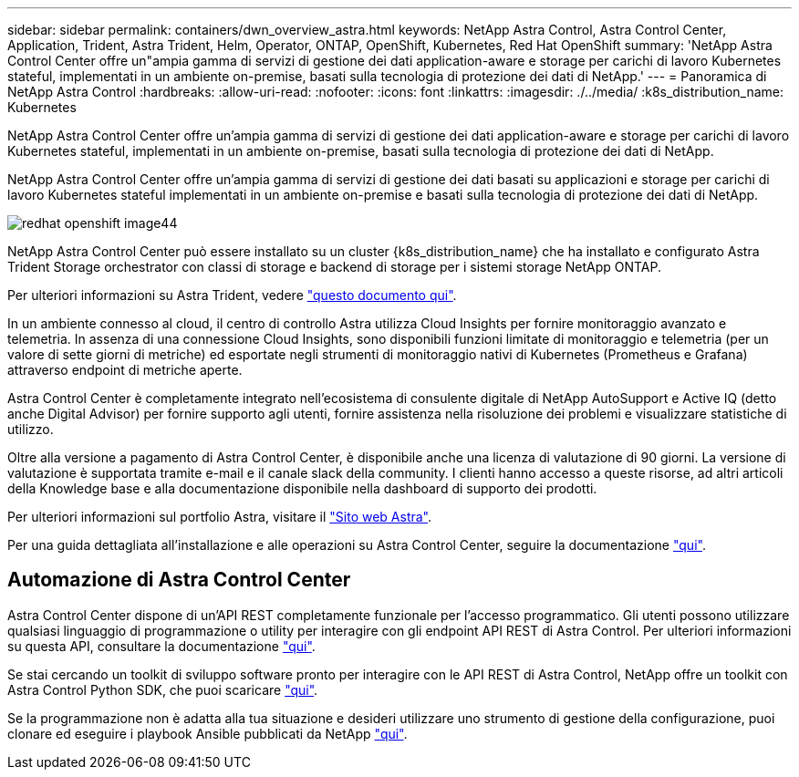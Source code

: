 ---
sidebar: sidebar 
permalink: containers/dwn_overview_astra.html 
keywords: NetApp Astra Control, Astra Control Center, Application, Trident, Astra Trident, Helm, Operator, ONTAP, OpenShift, Kubernetes, Red Hat OpenShift 
summary: 'NetApp Astra Control Center offre un"ampia gamma di servizi di gestione dei dati application-aware e storage per carichi di lavoro Kubernetes stateful, implementati in un ambiente on-premise, basati sulla tecnologia di protezione dei dati di NetApp.' 
---
= Panoramica di NetApp Astra Control
:hardbreaks:
:allow-uri-read: 
:nofooter: 
:icons: font
:linkattrs: 
:imagesdir: ./../media/
:k8s_distribution_name: Kubernetes


[role="lead"]
NetApp Astra Control Center offre un'ampia gamma di servizi di gestione dei dati application-aware e storage per carichi di lavoro Kubernetes stateful, implementati in un ambiente on-premise, basati sulla tecnologia di protezione dei dati di NetApp.

[role="normal"]
NetApp Astra Control Center offre un'ampia gamma di servizi di gestione dei dati basati su applicazioni e storage per carichi di lavoro Kubernetes stateful implementati in un ambiente on-premise e basati sulla tecnologia di protezione dei dati di NetApp.

image::redhat_openshift_image44.png[redhat openshift image44]

NetApp Astra Control Center può essere installato su un cluster {k8s_distribution_name} che ha installato e configurato Astra Trident Storage orchestrator con classi di storage e backend di storage per i sistemi storage NetApp ONTAP.

Per ulteriori informazioni su Astra Trident, vedere link:dwn_overview_trident.html["questo documento qui"^].

In un ambiente connesso al cloud, il centro di controllo Astra utilizza Cloud Insights per fornire monitoraggio avanzato e telemetria. In assenza di una connessione Cloud Insights, sono disponibili funzioni limitate di monitoraggio e telemetria (per un valore di sette giorni di metriche) ed esportate negli strumenti di monitoraggio nativi di Kubernetes (Prometheus e Grafana) attraverso endpoint di metriche aperte.

Astra Control Center è completamente integrato nell'ecosistema di consulente digitale di NetApp AutoSupport e Active IQ (detto anche Digital Advisor) per fornire supporto agli utenti, fornire assistenza nella risoluzione dei problemi e visualizzare statistiche di utilizzo.

Oltre alla versione a pagamento di Astra Control Center, è disponibile anche una licenza di valutazione di 90 giorni. La versione di valutazione è supportata tramite e-mail e il canale slack della community. I clienti hanno accesso a queste risorse, ad altri articoli della Knowledge base e alla documentazione disponibile nella dashboard di supporto dei prodotti.

Per ulteriori informazioni sul portfolio Astra, visitare il link:https://cloud.netapp.com/astra["Sito web Astra"^].

Per una guida dettagliata all'installazione e alle operazioni su Astra Control Center, seguire la documentazione link:https://docs.netapp.com/us-en/astra-control-center/index.html["qui"^].



== Automazione di Astra Control Center

Astra Control Center dispone di un'API REST completamente funzionale per l'accesso programmatico. Gli utenti possono utilizzare qualsiasi linguaggio di programmazione o utility per interagire con gli endpoint API REST di Astra Control. Per ulteriori informazioni su questa API, consultare la documentazione link:https://docs.netapp.com/us-en/astra-automation/index.html["qui"^].

Se stai cercando un toolkit di sviluppo software pronto per interagire con le API REST di Astra Control, NetApp offre un toolkit con Astra Control Python SDK, che puoi scaricare link:https://github.com/NetApp/netapp-astra-toolkits/["qui"^].

Se la programmazione non è adatta alla tua situazione e desideri utilizzare uno strumento di gestione della configurazione, puoi clonare ed eseguire i playbook Ansible pubblicati da NetApp link:https://github.com/NetApp-Automation/na_astra_control_suite["qui"^].
